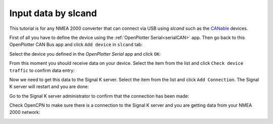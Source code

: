 .. _slcand:

.. |OPcanUSB| image:: img/usb.png
.. |OPcancheck| image:: img/check.png
.. |OPcanSK| image:: img/sk.png

|OPcanUSB| Input data by slcand
###############################

This tutorial is for any NMEA 2000 converter that can connect via USB using *slcand* such as the `CANable <https://canable.io/>`_ devices.

First of all you have to define the device using the :ref:`OpenPlotter Serial<serialCAN>` app. Then go back to this OpenPlotter CAN Bus app and click |OPcanUSB| ``Add device`` in |OPcanUSB| ``slcand`` tab:

.. image:: img/canSlcand1.png

Select the device you defined in the *OpenPlotter Serial* app and click ``OK``:

.. image:: img/canSlcand2.png

From this moment you should receive data on your device. Select the item from the list and click |OPcancheck| ``Check device traffic`` to confirm data entry:

.. image:: img/canSlcand3.png
.. image:: img/canSlcand4.png

Now we need to get this data to the Signal K server. Select the item from the list and click |OPcanSK| ``Add Connection``. The Signal K server will restart and you are done:

.. image:: img/canSlcand5.png
.. image:: img/canSlcand6.png

Go to the Signal K server administrator to confirm that the connection has been made:

.. image:: img/canSlcand7.png

Check OpenCPN to make sure there is a connection to the Signal K server and you are getting data from your NMEA 2000 network:

.. image:: ../img/opencpnConnection.png